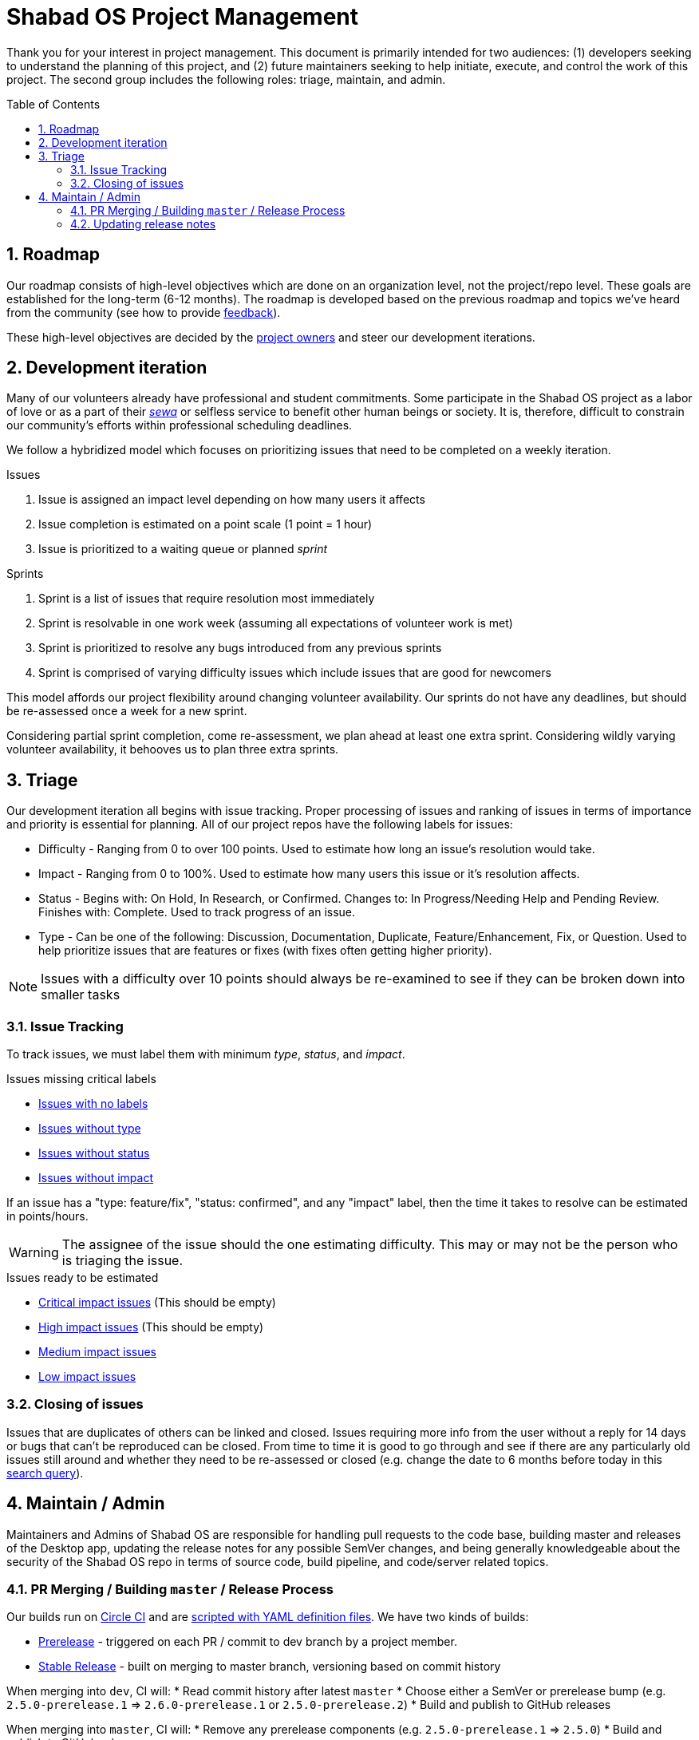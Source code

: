 :repo: desktop
:idprefix:
:hide-uri-scheme:
:numbered:
:max-width: 900px
:icons: font
:toc: preamble
:toclevels: 4
ifdef::env-github,env-browser[:outfilesuffix: .asciidoc]
ifdef::env-github[]
:note-caption: :information_source:
:tip-caption: :bulb:
:important-caption: :fire:
:caution-caption: :warning:
:warning-caption: :no_entry:
endif::[]

# Shabad OS Project Management

Thank you for your interest in project management. This document is primarily intended for two audiences: (1) developers seeking to understand the planning of this project, and (2) future maintainers seeking to help initiate, execute, and control the work of this project. The second group includes the following roles: triage, maintain, and admin.

## Roadmap

Our roadmap consists of high-level objectives which are done on an organization level, not the project/repo level. These goals are established for the long-term (6-12 months). The roadmap is developed based on the previous roadmap and topics we've heard from the community (see how to provide link:README.adoc#Feedback[feedback]).

These high-level objectives are decided by the https://github.com/orgs/ShabadOS/people[project owners] and steer our development iterations.

## Development iteration

Many of our volunteers already have professional and student commitments. Some participate in the Shabad OS project as a labor of love or as a part of their https://en.wikipedia.org/wiki/Selfless_service[_sewa_] or selfless service to benefit other human beings or society. It is, therefore, difficult to constrain our community's efforts within professional scheduling deadlines.

We follow a hybridized model which focuses on prioritizing issues that need to be completed on a weekly iteration.

.Issues
. Issue is assigned an impact level depending on how many users it affects
. Issue completion is estimated on a point scale (1 point = 1 hour)
. Issue is prioritized to a waiting queue or planned _sprint_

.Sprints
. Sprint is a list of issues that require resolution most immediately
. Sprint is resolvable in one work week (assuming all expectations of volunteer work is met)
. Sprint is prioritized to resolve any bugs introduced from any previous sprints
. Sprint is comprised of varying difficulty issues which include issues that are good for newcomers

This model affords our project flexibility around changing volunteer availability. Our sprints do not have any deadlines, but should be re-assessed once a week for a new sprint.

Considering partial sprint completion, come re-assessment, we plan ahead at least one extra sprint. Considering wildly varying volunteer availability, it behooves us to plan three extra sprints.

## Triage

Our development iteration all begins with issue tracking. Proper processing of issues and ranking of issues in terms of importance and priority is essential for planning. All of our project repos have the following labels for issues:

* Difficulty - Ranging from 0 to over 100 points. Used to estimate how long an issue's resolution would take.
* Impact - Ranging from 0 to 100%. Used to estimate how many users this issue or it's resolution affects.
* Status - Begins with: On Hold, In Research, or Confirmed. Changes to: In Progress/Needing Help and Pending Review. Finishes with: Complete. Used to track progress of an issue.
* Type - Can be one of the following: Discussion, Documentation, Duplicate, Feature/Enhancement, Fix, or Question. Used to help prioritize issues that are features or fixes (with fixes often getting higher priority).

NOTE: Issues with a difficulty over 10 points should always be re-examined to see if they can be broken down into smaller tasks

### Issue Tracking

To track issues, we must label them with minimum _type_, _status_, and _impact_.

.Issues missing critical labels
* https://github.com/ShabadOS/{repo}/issues?q=is%3Aopen+is%3Aissue+no%3Alabel[Issues with no labels]
* https://github.com/ShabadOS/{repo}/issues?q=is%3Aopen+is%3Aissue+-label%3A%22Type%3A+Discussion%22+-label%3A%22Type%3A+Documentation%22+-label%3A%22Type%3A+Duplicate%22+-label%3A%22Type%3A+Feature%2FEnhancement%22+-label%3A%22Type%3A+Fix%22+-label%3A%22Type%3A+Question%22+[Issues without type]
* https://github.com/ShabadOS/{repo}/issues?q=is%3Aopen+is%3Aissue+-label%3A%22Status%3A+Confirmed%22+-label%3A%22Status%3A+Complete%22+-label%3A%22Status%3A+In+Progress%22+-label%3A%22Status%3A+In+Research%22+-label%3A%22Status%3A+Needing+Help%22+-label%3A%22Status%3A+On+Hold%22+-label%3A%22Status%3A+Pending+Review%22+[Issues without status]
* https://github.com/ShabadOS/{repo}/issues?q=is%3Aopen+is%3Aissue+-label%3A%22Impact%3A+1+Low%22+-label%3A%22Impact%3A+2+Medium%22+-label%3A%22Impact%3A+3+High%22+-label%3A%22Impact%3A+4+Critical%22+[Issues without impact]

If an issue has a "type: feature/fix", "status: confirmed", and any "impact" label, then the time it takes to resolve can be estimated in points/hours.

WARNING: The assignee of the issue should the one estimating difficulty. This may or may not be the person who is triaging the issue.

.Issues ready to be estimated
* https://github.com/ShabadOS/{repo}/issues?q=is%3Aopen+is%3Aissue+label%3A%22Status%3A+Confirmed%22+-label%3A%22Type%3A+Discussion%22+-label%3A%22Type%3A+Documentation%22+-label%3A%22Type%3A+Duplicate%22+-label%3A%22Type%3A+Question%22+label%3A%22Impact%3A+4+Critical%22+-label%3A%22Difficulty%3A+0%22+-label%3A%22Difficulty%3A+1%22+-label%3A%22Difficulty%3A+5%22+-label%3A%22Difficulty%3A+21%22+-label%3A%22Difficulty%3A+109%22+[Critical impact issues] (This should be empty)
* https://github.com/ShabadOS/{repo}/issues?q=is%3Aopen+is%3Aissue+label%3A%22Status%3A+Confirmed%22+-label%3A%22Type%3A+Discussion%22+-label%3A%22Type%3A+Documentation%22+-label%3A%22Type%3A+Duplicate%22+-label%3A%22Type%3A+Question%22+label%3A%22Impact%3A+3+High%22+-label%3A%22Difficulty%3A+0%22+-label%3A%22Difficulty%3A+1%22+-label%3A%22Difficulty%3A+5%22+-label%3A%22Difficulty%3A+21%22+-label%3A%22Difficulty%3A+109%22+[High impact issues] (This should be empty)
* https://github.com/ShabadOS/{repo}/issues?q=is%3Aopen+is%3Aissue+label%3A%22Status%3A+Confirmed%22+-label%3A%22Type%3A+Discussion%22+-label%3A%22Type%3A+Documentation%22+-label%3A%22Type%3A+Duplicate%22+-label%3A%22Type%3A+Question%22+label%3A%22Impact%3A+2+Medium%22+-label%3A%22Difficulty%3A+0%22+-label%3A%22Difficulty%3A+1%22+-label%3A%22Difficulty%3A+5%22+-label%3A%22Difficulty%3A+21%22+-label%3A%22Difficulty%3A+109%22+[Medium impact issues]
* https://github.com/ShabadOS/{repo}/issues?q=is%3Aopen+is%3Aissue+label%3A%22Status%3A+Confirmed%22+-label%3A%22Type%3A+Discussion%22+-label%3A%22Type%3A+Documentation%22+-label%3A%22Type%3A+Duplicate%22+-label%3A%22Type%3A+Question%22+label%3A%22Impact%3A+1+Low%22+-label%3A%22Difficulty%3A+0%22+-label%3A%22Difficulty%3A+1%22+-label%3A%22Difficulty%3A+5%22+-label%3A%22Difficulty%3A+21%22+-label%3A%22Difficulty%3A+109%22+[Low impact issues]

### Closing of issues

Issues that are duplicates of others can be linked and closed. Issues requiring more info from the user without a reply for 14 days or bugs that can't be reproduced can be closed. From time to time it is good to go through and see if there are any particularly old issues still around and whether they need to be re-assessed or closed (e.g. change the date to 6 months before today in this https://github.com/ShabadOS/{repo}/issues?page=2&q=is%3Aopen+is%3Aissue+updated%3A%3C2020-01-01[search query]).

## Maintain / Admin

Maintainers and Admins of Shabad OS are responsible for handling pull requests to the code base, building master and releases of the Desktop app, updating the release notes for any possible SemVer changes, and being generally knowledgeable about the security of the Shabad OS repo in terms of source code, build pipeline, and code/server related topics.

### PR Merging / Building `master` / Release Process

Our builds run on https://circleci.com/[Circle CI] and are https://github.com/ShabadOS/{repo}/blob/dev/.circleci/config.yml[scripted with YAML definition files]. We have two kinds of builds:

- https://circleci.com/gh/ShabadOS/{repo}[Prerelease] - triggered on each PR / commit to dev branch by a project member.
- https://github.com/ShabadOS/{repo}/releases[Stable Release] - built on merging to master branch, versioning based on commit history

When merging into `dev`, CI will:
* Read commit history after latest `master`
* Choose either a SemVer or prerelease bump (e.g. `2.5.0-prerelease.1` => `2.6.0-prerelease.1` or `2.5.0-prerelease.2`)
* Build and publish to GitHub releases

When merging into `master`, CI will:
* Remove any prerelease components (e.g. `2.5.0-prerelease.1` => `2.5.0`)
* Build and publish to GitHub releases

.How CI chooses SemVer bump
[cols=2*] 
|===
|"BREAKING CHANGE" is on it's own line
|Major bump (e.g. 2.5.6 => 3.0.0)

|Commit message begins with "feat"
|Minor bump (e.g. 2.5.6 => 2.6.0)

|Commit message begins with  "fix" or "perf"
|Patch bump (e.g. 2.5.6 => 2.5.7)

|None of the above criteria
|No bump (e.g. 2.5.6 => 2.5.6)
|===

To publish an alpha/beta version, add a prerelease component into the SemVer string. An example of version history, after `1.1.0` had been released could be:

`1.1.0` => `1.1.1-alpha.1` => `1.1.1-alpha.2` => `1.1.1-beta.1` => `1.1.1`

### Updating release notes

Maintainers and Admins are responsible to show what changes were made, and when they were made, for releases. It is important to include breaking changes (incompatible API changes) or habit-reforming behaviors (UX) for both contributors and end-users.

Future release notes should be added as asciidoc files in the corresponding folder (e.g. `{repo}/release-notes/latest.adoc`). Linked images should be placed in a similarly named folder under the images folder (e.g. `{repo}/release-notes/images/latest/`).

NOTE: When merging into `master`, CI will automatically rename `latest.adoc` to SemVer format (e.g. `3.0.0.adoc`). The `master` branch will not have a `latest.adoc` file.

Begin your release notes with a section for key highlights and their short descriptions. Since we use asciidoc, a table of contents will automatically be generated from the headers. It is unnecessary to include every header in the key highlights section.

NOTE: While working on prerelease notes in `dev` branch, keep editing the `latest.adoc` file. Do not create new files for each prerelease.

NOTE: It is necessary to explain in each release note that we are following https://semver.org/[Semantic Versioning] for version labelling.

2^nd^ level headers should be friendly link:CONTRIBUTING.adoc#Scope[scope names]. 3^rd^ level headers can be the notes for what was added, changed, deprecated, fixed, removed, or secured.

End the release notes with the following 2^nd^ level headers: (1) Preview, (2) Notable Changes, and (3) Thank You:

. It is helpful to prepare users with experimental features that may have been introduced and a short-duration peek towards our next releases.
. It is important to include a dedicated way for users to see changes that a user needs to prepare for (adapting to a different UX) or avoid upgrading to (breaking changes). Does not have to include all key highlights from the beginning of the release notes.
. It is humbling to thank our community for their participation. This should include not only those contributing pull requests but also those helping to triage issues for tracking purposes or any other project management related work. Use GitHub handles when possible.

IMPORTANT: The maintainer/admin writing the release notes must not be excluded from the thank you section as it could be used by other team members for tracking purposes or future maintainers/admins.
